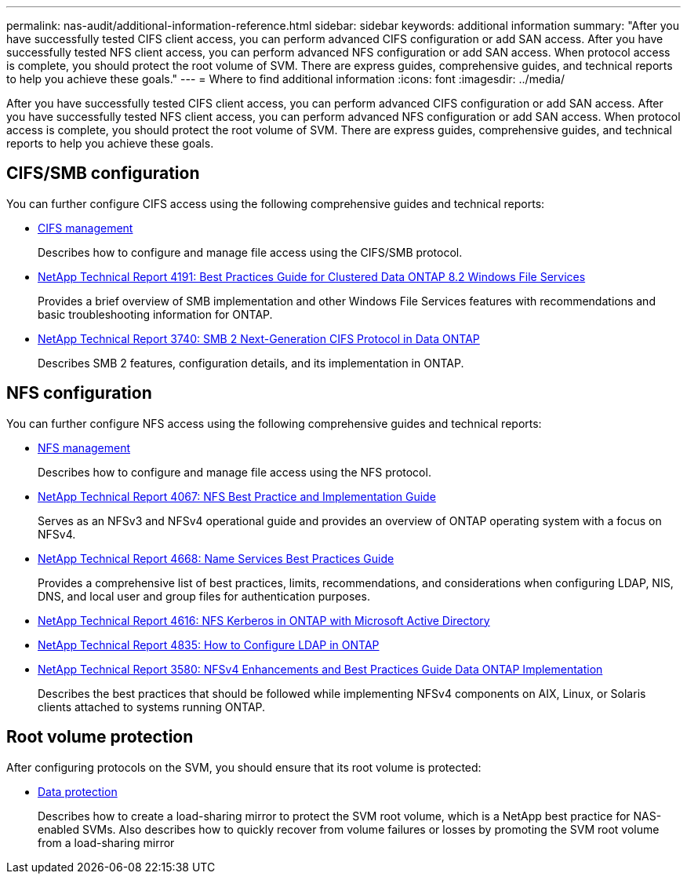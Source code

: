 ---
permalink: nas-audit/additional-information-reference.html
sidebar: sidebar
keywords: additional information
summary: "After you have successfully tested CIFS client access, you can perform advanced CIFS configuration or add SAN access. After you have successfully tested NFS client access, you can perform advanced NFS configuration or add SAN access. When protocol access is complete, you should protect the root volume of SVM. There are express guides, comprehensive guides, and technical reports to help you achieve these goals."
---
= Where to find additional information
:icons: font
:imagesdir: ../media/

[.lead]
After you have successfully tested CIFS client access, you can perform advanced CIFS configuration or add SAN access. After you have successfully tested NFS client access, you can perform advanced NFS configuration or add SAN access. When protocol access is complete, you should protect the root volume of SVM. There are express guides, comprehensive guides, and technical reports to help you achieve these goals.

== CIFS/SMB configuration

You can further configure CIFS access using the following comprehensive guides and technical reports:

* https://docs.netapp.com/ontap-9/topic/com.netapp.doc.cdot-famg-cifs/home.html[CIFS management]
+
Describes how to configure and manage file access using the CIFS/SMB protocol.

* https://www.netapp.com/us/media/tr-4191.pdf[NetApp Technical Report 4191: Best Practices Guide for Clustered Data ONTAP 8.2 Windows File Services]
+
Provides a brief overview of SMB implementation and other Windows File Services features with recommendations and basic troubleshooting information for ONTAP.

* https://www.netapp.com/us/media/tr-3740.pdf[NetApp Technical Report 3740: SMB 2 Next-Generation CIFS Protocol in Data ONTAP]
+
Describes SMB 2 features, configuration details, and its implementation in ONTAP.

== NFS configuration

You can further configure NFS access using the following comprehensive guides and technical reports:

* https://docs.netapp.com/us-en/ontap/nfs-admin/index.html[NFS management]
+
Describes how to configure and manage file access using the NFS protocol.

* https://www.netapp.com/us/media/tr-4067.pdf[NetApp Technical Report 4067: NFS Best Practice and Implementation Guide]
+
Serves as an NFSv3 and NFSv4 operational guide and provides an overview of ONTAP operating system with a focus on NFSv4.

* https://www.netapp.com/pdf.html?item=/media/16328-tr-4668pdf.pdf[NetApp Technical Report 4668: Name Services Best Practices Guide]
+
Provides a comprehensive list of best practices, limits, recommendations, and considerations when configuring LDAP, NIS, DNS, and local user and group files for authentication purposes.

* https://www.netapp.com/pdf.html?item=/media/19384-tr-4616.pdf[NetApp Technical Report 4616: NFS Kerberos in ONTAP with Microsoft Active Directory]
* https://www.netapp.com/pdf.html?item=/media/19423-tr-4835.pdf[NetApp Technical Report 4835: How to Configure LDAP in ONTAP]
* https://www.netapp.com/us/media/tr-3580.pdf[NetApp Technical Report 3580: NFSv4 Enhancements and Best Practices Guide Data ONTAP Implementation]
+
Describes the best practices that should be followed while implementing NFSv4 components on AIX, Linux, or Solaris clients attached to systems running ONTAP.

== Root volume protection

After configuring protocols on the SVM, you should ensure that its root volume is protected:

* https://docs.netapp.com/us-en/ontap/data-protection/index.html[Data protection]
+
Describes how to create a load-sharing mirror to protect the SVM root volume, which is a NetApp best practice for NAS-enabled SVMs. Also describes how to quickly recover from volume failures or losses by promoting the SVM root volume from a load-sharing mirror
